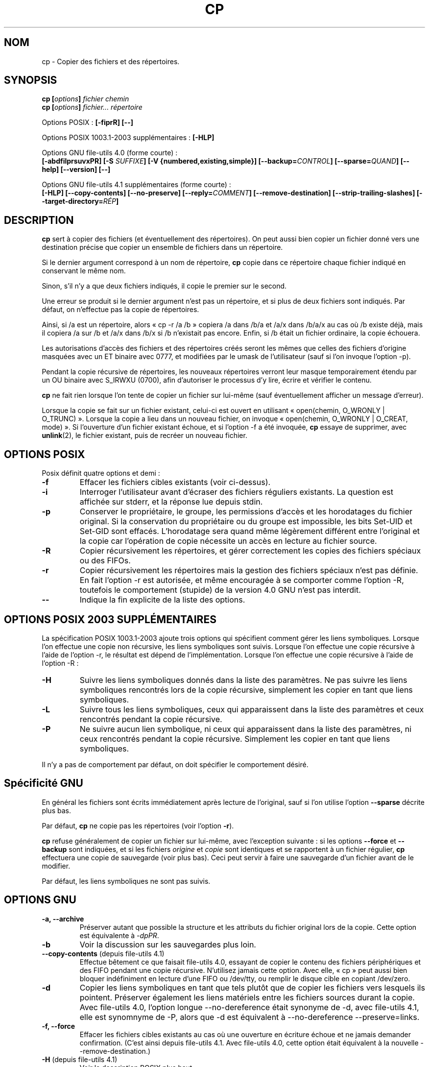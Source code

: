 .\" Copyright Andries Brouwer, Ragnar Hojland Espinosa and A. Wik, 1998.
.\"
.\" Distributed under GPL.
.\"
.\" Traduction 14/12/1996 par Christophe Blaess (ccb@club-internet.fr)
.\" Màj 15/12/1998 LDP-1.22
.\" Màj 05/06/1999 LDP-1.23
.\" Màj 30/05/2001 LDP-1.36
.\" Màj 16/01/2002 LDP-1.47
.\" Màj 25/07/2003 LDP-1.56
.\" Màj 08/07/2005 LDP-1.63
.\" Màj 20/07/2005 LDP-1.64
.\"
.TH CP 1 "17 novembre 2003" LDP "Manuel de l'utilisateur Linux"
.SH NOM
cp \- Copier des fichiers et des répertoires.
.SH SYNOPSIS
.BI "cp [" "options" "] " "fichier chemin"
.br
.BI "cp [" "options" "] " "fichier... répertoire"
.sp
Options POSIX\ :
.B "[\-fiprR] [\-\-]"
.sp
Options POSIX 1003.1-2003 supplémentaires\ :
.B "[\-HLP]
.sp
Options GNU file-utils 4.0 (forme courte)\ :
.br
.B [\-abdfilprsuvxPR]
.BI "[\-S " SUFFIXE ]
.B "[\-V {numbered,existing,simple}]"
.BI [\-\-backup= CONTROL ]
.BI [\-\-sparse= QUAND ]
.B "[\-\-help] [\-\-version] [\-\-]"
.sp
Options GNU file-utils 4.1 supplémentaires (forme courte)\ :
.br
.B [\-HLP]
.B [\-\-copy\-contents]
.B [\-\-no\-preserve]
.BI [\-\-reply= COMMENT ]
.B [\-\-remove\-destination]
.B [\-\-strip\-trailing\-slashes]
.BI [\-\-target\-directory= RÉP ]

.SH DESCRIPTION
.B cp
sert à copier des fichiers (et éventuellement des répertoires).
On peut aussi bien copier un fichier donné vers une destination précise
que copier un ensemble de fichiers dans un répertoire.

Si le dernier argument correspond à un nom de répertoire,
.B cp
copie dans ce répertoire chaque fichier indiqué en conservant le même nom.

Sinon, s'il n'y a que deux fichiers indiqués, il copie le premier sur
le second.

Une erreur se produit si le dernier argument n'est pas un répertoire,
et si plus de deux fichiers sont indiqués. Par défaut, on n'effectue pas la
copie de répertoires.
.PP
Ainsi, si /a est un répertoire, alors «\ cp \-r /a /b\ » copiera /a dans /b/a et
/a/x dans /b/a/x au cas
où /b existe déjà, mais il copiera /a sur /b et /a/x dans /b/x si /b
n'existait pas encore. Enfin, si /b était un fichier ordinaire, la copie
échouera.
.PP
Les autorisations d'accès des fichiers et des répertoires créés seront
les mêmes que celles des fichiers d'origine masquées avec un ET binaire
avec 0777, et modifiées par le umask de l'utilisateur (sauf si l'on invoque
l'option \-p).

Pendant la copie récursive de répertoires, les nouveaux répertoires verront
leur masque temporairement étendu par un OU binaire avec S_IRWXU (0700), afin
d'autoriser le processus d'y lire, écrire et vérifier le contenu.
.PP
.B cp
ne fait rien lorsque l'on tente de copier un fichier sur lui-même (sauf
éventuellement afficher un message d'erreur).

Lorsque la copie se fait sur un fichier existant, celui-ci est ouvert
en utilisant «\ open(chemin, O_WRONLY | O_TRUNC)\ ».
Lorsque la copie a lieu dans un nouveau fichier,
on invoque «\ open(chemin, O_WRONLY | O_CREAT, mode)\ ».
Si l'ouverture d'un fichier existant échoue, et si l'option \-f a été
invoquée,
.B cp
essaye de supprimer, avec
.BR unlink (2),
le fichier existant, puis de recréer un nouveau fichier.

.SH OPTIONS POSIX
Posix définit quatre options et demi\ :
.TP
.B "\-f"
Effacer les fichiers cibles existants (voir ci-dessus).
.TP
.B "\-i"
Interroger l'utilisateur avant d'écraser des fichiers réguliers existants.
La question est affichée sur stderr, et la réponse lue depuis stdin.
.TP
.B "\-p"
Conserver le propriétaire, le groupe, les permissions d'accès et les
horodatages du fichier original. Si la conservation du propriétaire ou
du groupe est impossible, les bits Set-UID et Set-GID sont effacés.
L'horodatage sera quand même légèrement différent entre l'original et
la copie car l'opération de copie nécessite un accès en lecture
au fichier source.
.TP
.B "\-R"
Copier récursivement les répertoires, et gérer correctement les copies
des fichiers spéciaux ou des FIFOs.
.TP
.B \-r
Copier récursivement les répertoires mais la gestion des fichiers spéciaux
n'est pas définie. En fait l'option \-r est autorisée, et même encouragée
à se comporter comme l'option \-R, toutefois le comportement (stupide) de
la version 4.0 GNU n'est pas interdit.
.TP
.B "\-\-"
Indique la fin explicite de la liste des options.

.SH "OPTIONS POSIX 2003 SUPPLÉMENTAIRES"
La spécification POSIX 1003.1-2003 ajoute trois options qui spécifient comment
gérer les liens symboliques. Lorsque l'on effectue une copie non récursive,
les liens symboliques sont suivis. Lorsque l'on effectue une copie récursive
à l'aide de l'option \-r, le résultat est dépend de l'implémentation.
Lorsque l'on effectue une copie récursive à l'aide de l'option \-R\ :
.TP
.B \-H
Suivre les liens symboliques donnés dans la liste des paramètres.
Ne pas suivre les liens symboliques rencontrés lors de la copie récursive,
simplement les copier en tant que liens symboliques.
.TP
.B \-L
Suivre tous les liens symboliques, ceux qui apparaissent dans la liste des
paramètres et ceux rencontrés pendant la copie récursive.
.TP
.B \-P
Ne suivre aucun lien symbolique, ni ceux qui apparaissent dans la liste des
paramètres, ni ceux rencontrés pendant la copie récursive.
Simplement les copier en tant que liens symboliques.
.LP
Il n'y a pas de comportement par défaut, on doit spécifier le comportement
désiré.

.SH Spécificité GNU
En général les fichiers sont écrits immédiatement après lecture de l'original,
sauf si l'on utilise l'option
.B \-\-sparse
décrite plus bas.

Par défaut,
.B cp
ne copie pas les répertoires (voir l'option\ \fB\-r\fR).

.B cp
refuse généralement de copier un fichier sur lui-même, avec l'exception
suivante\ :
si les options
.BR \-\-force " et " \-\-backup
sont indiquées, et si les fichiers
.IR origine " et " copie
sont identiques et se rapportent à un fichier régulier,
.B cp
effectuera une copie de sauvegarde (voir plus bas).
Ceci peut servir à faire une sauvegarde d'un fichier avant de le modifier.
.PP
Par défaut, les liens symboliques ne sont pas suivis.

.SH OPTIONS GNU
.TP
.B "\-a, \-\-archive"
Préserver autant que possible la structure et les attributs du fichier
original lors de la copie. Cette option est équivalente à
.IR \-dpPR .
.TP
.B "\-b"
Voir la discussion sur les sauvegardes plus loin.
.TP
.BR "\-\-copy\-contents" " (depuis file-utils 4.1)"
Effectue bêtement ce que faisait file-utils 4.0, essayant de copier le contenu
des fichiers périphériques et des FIFO pendant une copie récursive. N'utilisez
jamais cette option. Avec elle, «\ cp\ » peut aussi bien bloquer indéfiniment
en lecture d'une FIFO ou /dev/tty, ou remplir le disque cible en copiant
/dev/zero.
.TP
.B "\-d"
Copier les liens symboliques en tant que tels plutôt que de copier les
fichiers vers lesquels ils pointent. Préserver également les liens matériels
entre les fichiers sources durant la copie.
Avec file-utils 4.0, l'option longue \-\-no\-dereference était synonyme de \-d,
avec file-utils 4.1, elle est synomnyme de \-P, alors que \-d est équivalent
à \-\-no\-dereference \-\-preserve=links.
.TP
.B "\-f, \-\-force"
Effacer les fichiers cibles existants au cas où une ouverture en écriture
échoue et ne jamais demander confirmation.
(C'est ainsi depuis file-utils 4.1. Avec file-utils 4.0, cette option était
équivalent à la nouvelle \-\-remove\-destination.)
.TP
.BR "\-H" " (depuis file-utils 4.1)"
Voir la description POSIX plus haut.
.TP
.B "\-i, \-\-interactive"
Interroger l'utilisateur avant d'écraser des fichiers réguliers existants.
.TP
.B "\-l, \-\-link"
Effectuer des liens matériels plutôt que des copies des fichiers réguliers.
.TP
.BR "\-L, \-\-dereference" " (depuis file-utils 4.1)"
Voir la description POSIX plus haut.
.TP
.BR "\-\-no\-preserve=\fIATTRIBUTS\fP" " (depuis file-utils 4.1)"
Ne pas conserver les attributs spécifiés.
Voir l'option \-\-preserve plus loin.
.TP
.B "\-p, \-\-preserve"
Conserver le propriétaire, le groupe, les permissions d'accès et les
horodatages du fichier original.
.TP
.BR "\-\-preserve=\fIATTRIBUTS\fP" " (depuis file-utils 4.1)"
ATTRIBUTS peut être une des valeurs parmi «\ mode\ » (permissions),
«\ ownership\ » (propriétaire et groupe), «\ timestamps\ », «\ links\ »,
«\ all\ » (toutes les valeurs précédentes).
.TP
.BR "\-P, \-\-no\-dereference" " (depuis file-utils 4.1)"
Voir la description POSIX plus haut.
Ceci remplace la signification file-utils 4.0 de l'option \-P, qui était
synonyme de \-\-parents. Voir également l'option \-d plus haut.
.TP
.BR "\-\-parents" " (dans file-utils 4.0, également l'option courte \-P)"
Construire le nom de chaque fichier destination en ajoutant au répertoire
cible une barre oblique «\ /\ » et le nom du fichier source indiqué.
Le dernier argument de
.B cp
doit être un répertoire existant. Par exemple, la commande
«\ cp \-\-parents a/b/c rép_existant\ » copie le fichier
.I a/b/c
en
.I rép_existant/a/b/c,
tout en créant les sous-répertoires intermédiaires manquants.
.TP
.B "\-r"
Dans file-utils 4.1\ : synonyme de \-R.
Dans file-utils 4.0\ :
Copier récursivement les répertoires, copiant tout ce qui n'est pas répertoire
ou lien symbolique (c'est à dire également les FIFO et fichiers spéciaux)
comme s'ils étaient des fichiers réguliers.
Ce comportement débile est obtenu avec file-utils 4.1 si l'option
\-\-copy\-contents est fournie.
.TP
.B \-R
Copier récursivement les répertoires, en préservant tout ce qui n'est pas
répertoire.
.TP
.BR "\-\-reply=\fICOMMENT\fP" " (depuis file-utils 4.1)"
COMMENT peut être une des valeurs parmi «\ yes\ », «\ no\ », «\ query\ »,
spécifiant qu'à toutes les questions la réponse sera respectivement «\ yes\ »,
«\ no\ » ou obtenue auprès de l'utilisateur.
.TP
.BR "\-\-remove\-destination" " (depuis file-utils 4.1)"
Supprimer chaque fichier cible existant avant d'effectuer la copie.
Avec file-utils 4.0, cette option était impliquée par \-f.
.TP
.BI "\-\-sparse=" "QUAND"
[Ndt\ : sparse = clairsemé] Un fichier à trous (sparse file) contient des
séquences d'octets nuls n'occupant pas de place sur le disque. L'appel
système «\ read\ » lit ces données comme des zéros. Non seulement cela permet
d'économiser de la place sur le disque, mais on gagne également de la
vitesse de lecture. De nombreux fichiers binaires (exécutables par exemple)
contiennent des séquences importantes de zéros. Par défaut,
.B cp
détecte les trous dans les fichiers en utilisant une heuristique grossière et
restituera les trous dans les fichiers de sortie.
.RS
.PP
L'argument \fIQUAND\fP peut prendre l'une des valeurs suivantes\ :
.TP
.B auto
Le comportement par défaut, le fichier de sortie est troué si des trous sont
détectés dans le fichier d'entrée.
.TP
.B always
Toujours trouer les fichiers de sortie. Cette option sert lorsque les
fichiers d'entrée se trouvent sur un système de fichiers n'acceptant
pas les trous, et que les fichiers de sortie se trouveront sur
un système les acceptant.
.TP
.B never
Ne jamais essayer de faire de trous dans les fichiers de sortie. Si vous
trouvez une utilité à cette option, faites-le nous savoir...
.RE
.TP
.BR "\-\-strip\-trailing\-slashes" " (depuis file-utils 4.1)"
Supprimer la barre oblique «\ /\ » de fin de chaque argument source.
(Ceci peut modifier l'interprétation dans le cas d'un lien symbolique
vers un répertoire.)
.TP
.B "\-s, \-\-symbolic-link"
Créer des liens symboliques plutôt que des copies des fichiers réguliers.
Tous les noms de fichiers sources doivent être absolus (commençant par «\ /\ »)
à moins que les fichiers destinations résident dans le répertoire en cours.
Cette option affiche un message d'erreur pour les systèmes de fichiers ne
supportant pas les liens symboliques.
.TP
.B "\-S"
Suffixe de sauvegarde, voir plus loin.
.TP
.BR "\-\-target\-directory=\fIRÉP\fP" " (depuis file-utils 4.1)"
Spécifier le répertoire cible. Destinée à être utilisée avec
.BR xargs (1),
comme dans «\ ls | xargs cp --target-directory=../d\ ».
.TP
.B "\-u, \-\-update"
Ne pas effectuer la copie si le fichier destination
existant (autre qu'un répertoire) a une date de modification égale ou
plus récente que celle du fichier source.
.TP
.B "\-v, \-\-verbose"
Afficher le nom de chaque fichier avant de le copier.
.TP
.B "\-x, \-\-one-file-system"
Ignorer les sous-répertoires se trouvant sur un système de fichiers
différent de celui du départ de la copie.
.SH "OPTIONS DE SAUVEGARDE GNU"
Les versions GNU des programmes comme
.BR cp ,
.BR mv ,
.BR ln ,
.B install
et
.B patch
créeront au besoin une copie de sauvegarde des fichiers à écraser,
à modifier ou à détruire.
On demande une copie de sauvegarde à l'aide de l'option \-b,
on indique la nomenclature à adopter avec l'option \-V, et si
la sauvegarde se fait avec un suffixe, celui-ci est précisé avec l'option \-S.
.TP
.B "\-b, \-\-backup"
Créer une copie de sauvegarde des fichiers à écraser ou à détruire.
.TP
.BI \-\-backup= CONTROL
(Depuis fileutils-4.1.)
.TP
.BI "\-S " SUFFIXE ", \-\-suffix=" SUFFIXE
Ajouter le
.I SUFFIXE
indiqué à chaque fichier de sauvegarde créé.
Si cette option n'est pas indiquée, on utilisera la valeur de la variable
d'environnement
.BR SIMPLE_BACKUP_SUFFIX .
Si la variable
.B SIMPLE_BACKUP_SUFFIX
n'existe pas, la valeur par défaut est «\ ~\ ».
.TP
.BI "\-V " MÉTHODE ", \-\-version\-control=" MÉTHODE
.RS
Préciser la nomenclature des fichiers de sauvegarde
La
.I MÉTHODE
indiquée peut être «\ numbered\ » («\ t\ »), «\ existing\ » («\ nil\ »), ou «\ never\ » («\ simple\ »).
Si cette option n'est pas indiquée, la valeur de la variable
d'environnement
.B VERSION_CONTROL
est utilisée, et si la variable
.B VERSION_CONTROL
n'existe pas, la valeur par défaut est «\ existing\ ».
.PP
Cette option correspond à la variable «\ version-control\ » sous Emacs.
Les
.IR MÉTHODES
valides (les abréviations non ambiguës sont acceptées) sont\ :
.TP
.BR t ", " numbered
Toujours faire une sauvegarde numérotée.
.TP
.BR nil ", " existing
Faire une sauvegarde numérotée des fichiers en ayant déjà une précédente, et
une sauvegarde simple pour les autres.
.TP
.BR never ", " simple
Faire toujours une sauvegarde simple.
.RE
.SH "OPTIONS STANDARDS GNU"
.TP
.B "\-\-help"
Afficher un message d'aide sur la sortie standard, et se terminer correctement.
.TP
.B "\-\-version"
Afficher un numéro de version sur la sortie standard, et se terminer correctement.
.TP
.B "\-\-"
Fin de la liste d'options.
.SH ENVIRONNEMENT
Les variables LANG, LC_ALL, LC_CTYPE et LC_MESSAGES
ont leurs significations habituelles.
Pour la version GNU, les variables SIMPLE_BACKUP_SUFFIX et VERSION_CONTROL
configurent la nomenclature adoptée pour les sauvegardes de fichiers.
.SH "CONFORMITÉ"
POSIX 1003.2.
.SH NOTES
Cette page décrit
.B cp
tel qu'on le trouve dans le paquetage fileutils-4.1\ ; d'autres
versions peuvent différer légèrement.
Envoyez vos corrections et ajouts à aeb@cwi.nl (Ndt\ : en anglais\ !).
Rapporter les bogues du programme à fileutils-bugs@gnu.ai.mit.edu.
.SH TRADUCTION
Christophe Blaess, 1996-2003.

Alain Portal, 2005.
